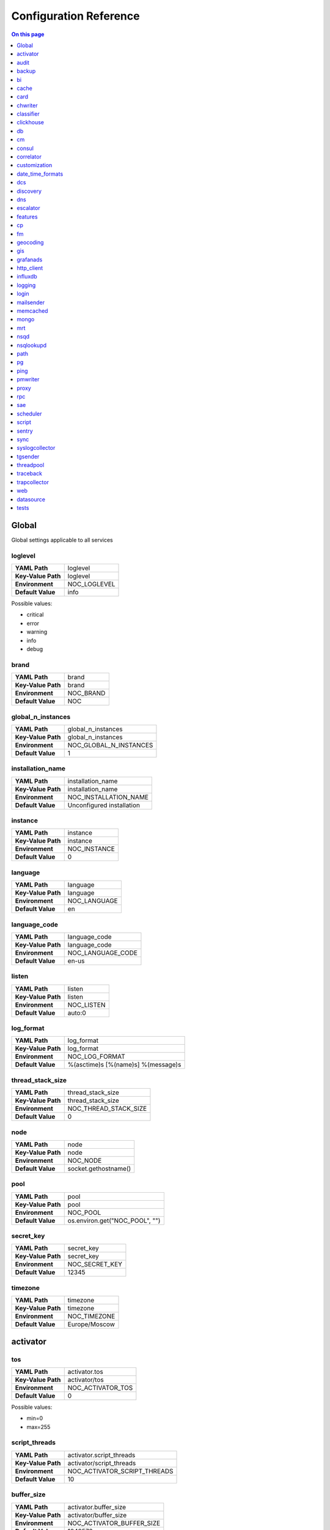.. _admin-config:

=======================
Configuration Reference
=======================


.. contents:: On this page
    :local:
    :backlinks: none
    :depth: 1
    :class: singlecol


.. _config-Config:

Global
------

Global settings applicable to all services

.. _config-loglevel:

loglevel
~~~~~~~~

==================  ===================
**YAML Path**       loglevel
**Key-Value Path**  loglevel
**Environment**     NOC_LOGLEVEL
**Default Value**   info
==================  ===================

Possible values:

* critical
* error
* warning
* info
* debug

.. _config-brand:

brand
~~~~~

==================  =========
**YAML Path**       brand
**Key-Value Path**  brand
**Environment**     NOC_BRAND
**Default Value**   NOC
==================  =========


.. _config-global_n_instances:

global_n_instances
~~~~~~~~~~~~~~~~~~

==================  ======================
**YAML Path**       global_n_instances
**Key-Value Path**  global_n_instances
**Environment**     NOC_GLOBAL_N_INSTANCES
**Default Value**   1
==================  ======================


.. _config-installation_name:

installation_name
~~~~~~~~~~~~~~~~~

==================  =========================
**YAML Path**       installation_name
**Key-Value Path**  installation_name
**Environment**     NOC_INSTALLATION_NAME
**Default Value**   Unconfigured installation
==================  =========================


.. _config-instance:

instance
~~~~~~~~

==================  ============
**YAML Path**       instance
**Key-Value Path**  instance
**Environment**     NOC_INSTANCE
**Default Value**   0
==================  ============


.. _config-language:

language
~~~~~~~~

==================  ============
**YAML Path**       language
**Key-Value Path**  language
**Environment**     NOC_LANGUAGE
**Default Value**   en
==================  ============


.. _config-language_code:

language_code
~~~~~~~~~~~~~

==================  =================
**YAML Path**       language_code
**Key-Value Path**  language_code
**Environment**     NOC_LANGUAGE_CODE
**Default Value**   en-us
==================  =================


.. _config-listen:

listen
~~~~~~

==================  ==========
**YAML Path**       listen
**Key-Value Path**  listen
**Environment**     NOC_LISTEN
**Default Value**   auto:0
==================  ==========


.. _config-log_format:

log_format
~~~~~~~~~~

==================  ==================================
**YAML Path**       log_format
**Key-Value Path**  log_format
**Environment**     NOC_LOG_FORMAT
**Default Value**   %(asctime)s [%(name)s] %(message)s
==================  ==================================


.. _config-thread_stack_size:

thread_stack_size
~~~~~~~~~~~~~~~~~

==================  =====================
**YAML Path**       thread_stack_size
**Key-Value Path**  thread_stack_size
**Environment**     NOC_THREAD_STACK_SIZE
**Default Value**   0
==================  =====================


.. _config-node:

node
~~~~

==================  ====================
**YAML Path**       node
**Key-Value Path**  node
**Environment**     NOC_NODE
**Default Value**   socket.gethostname()
==================  ====================


.. _config-pool:

pool
~~~~

==================  ==============================
**YAML Path**       pool
**Key-Value Path**  pool
**Environment**     NOC_POOL
**Default Value**   os.environ.get("NOC_POOL", "")
==================  ==============================


.. _config-secret_key:

secret_key
~~~~~~~~~~

==================  ==============
**YAML Path**       secret_key
**Key-Value Path**  secret_key
**Environment**     NOC_SECRET_KEY
**Default Value**   12345
==================  ==============


.. _config-timezone:

timezone
~~~~~~~~

==================  =============
**YAML Path**       timezone
**Key-Value Path**  timezone
**Environment**     NOC_TIMEZONE
**Default Value**   Europe/Moscow
==================  =============


.. _config-activator:

activator
---------


.. _config-activator-tos:

tos
~~~

==================  =======================================
**YAML Path**       activator.tos
**Key-Value Path**  activator/tos
**Environment**     NOC_ACTIVATOR_TOS
**Default Value**   0
==================  =======================================

Possible values:

* min=0
* max=255


.. _config-activator-script_threads:

script_threads
~~~~~~~~~~~~~~

==================  ============================
**YAML Path**       activator.script_threads
**Key-Value Path**  activator/script_threads
**Environment**     NOC_ACTIVATOR_SCRIPT_THREADS
**Default Value**   10
==================  ============================


.. _config-activator-buffer_size:

buffer_size
~~~~~~~~~~~

==================  =========================
**YAML Path**       activator.buffer_size
**Key-Value Path**  activator/buffer_size
**Environment**     NOC_ACTIVATOR_BUFFER_SIZE
**Default Value**   1048576
==================  =========================


.. _config-activator-connect_retries:

connect_retries
~~~~~~~~~~~~~~~

retries on immediate disconnect

==================  =============================
**YAML Path**       activator.connect_retries
**Key-Value Path**  activator/connect_retries
**Environment**     NOC_ACTIVATOR_CONNECT_RETRIES
**Default Value**   3
==================  =============================


.. _config-activator-connect_timeout:

connect_timeout
~~~~~~~~~~~~~~~

timeout after immediate disconnect

==================  =============================
**YAML Path**       activator.connect_timeout
**Key-Value Path**  activator/connect_timeout
**Environment**     NOC_ACTIVATOR_CONNECT_TIMEOUT
**Default Value**   3
==================  =============================


.. _config-activator-http_connect_timeout:

http_connect_timeout
~~~~~~~~~~~~~~~~~~~~

==================  ==================================
**YAML Path**       activator.http_connect_timeout
**Key-Value Path**  activator/http_connect_timeout
**Environment**     NOC_ACTIVATOR_HTTP_CONNECT_TIMEOUT
**Default Value**   20
==================  ==================================


.. _config-activator-http_request_timeout:

http_request_timeout
~~~~~~~~~~~~~~~~~~~~

==================  ==================================
**YAML Path**       activator.http_request_timeout
**Key-Value Path**  activator/http_request_timeout
**Environment**     NOC_ACTIVATOR_HTTP_REQUEST_TIMEOUT
**Default Value**   30
==================  ==================================


.. _config-activator-http_validate_cert:

http_validate_cert
~~~~~~~~~~~~~~~~~~

==================  ================================
**YAML Path**       activator.http_validate_cert
**Key-Value Path**  activator/http_validate_cert
**Environment**     NOC_ACTIVATOR_HTTP_VALIDATE_CERT
**Default Value**   False
==================  ================================


.. _config-audit:

audit
-----


.. _config-audit-command_ttl:

command_ttl
~~~~~~~~~~~

==================  =====================
**YAML Path**       audit.command_ttl
**Key-Value Path**  audit/command_ttl
**Environment**     NOC_AUDIT_COMMAND_TTL
**Default Value**   1m
==================  =====================


.. _config-audit-login_ttl:

login_ttl
~~~~~~~~~

==================  ===================
**YAML Path**       audit.login_ttl
**Key-Value Path**  audit/login_ttl
**Environment**     NOC_AUDIT_LOGIN_TTL
**Default Value**   1m
==================  ===================


.. _config-audit-reboot_ttl:

reboot_ttl
~~~~~~~~~~

==================  ====================
**YAML Path**       audit.reboot_ttl
**Key-Value Path**  audit/reboot_ttl
**Environment**     NOC_AUDIT_REBOOT_TTL
**Default Value**   0
==================  ====================


.. _config-audit-config_ttl:

config_ttl
~~~~~~~~~~

==================  ====================
**YAML Path**       audit.config_ttl
**Key-Value Path**  audit/config_ttl
**Environment**     NOC_AUDIT_CONFIG_TTL
**Default Value**   1y
==================  ====================


.. _config-audit-db_ttl:

db_ttl
~~~~~~

==================  ================
**YAML Path**       audit.db_ttl
**Key-Value Path**  audit/db_ttl
**Environment**     NOC_AUDIT_DB_TTL
**Default Value**   5y
==================  ================


.. _config-audit-config_changed_ttl:

config_changed_ttl
~~~~~~~~~~~~~~~~~~

==================  ============================
**YAML Path**       audit.config_changed_ttl
**Key-Value Path**  audit/config_changed_ttl
**Environment**     NOC_AUDIT_CONFIG_CHANGED_TTL
**Default Value**   1y
==================  ============================


.. _config-backup:

backup
------


.. _config-backup-keep_days:

keep_days
~~~~~~~~~

==================  ====================
**YAML Path**       backup.keep_days
**Key-Value Path**  backup/keep_days
**Environment**     NOC_BACKUP_KEEP_DAYS
**Default Value**   14d
==================  ====================


.. _config-backup-keep_weeks:

keep_weeks
~~~~~~~~~~

==================  =====================
**YAML Path**       backup.keep_weeks
**Key-Value Path**  backup/keep_weeks
**Environment**     NOC_BACKUP_KEEP_WEEKS
**Default Value**   12w
==================  =====================


.. _config-backup-keep_day_of_week:

keep_day_of_week
~~~~~~~~~~~~~~~~

==================  ===========================
**YAML Path**       backup.keep_day_of_week
**Key-Value Path**  backup/keep_day_of_week
**Environment**     NOC_BACKUP_KEEP_DAY_OF_WEEK
**Default Value**   6
==================  ===========================


.. _config-backup-keep_months:

keep_months
~~~~~~~~~~~

==================  ======================
**YAML Path**       backup.keep_months
**Key-Value Path**  backup/keep_months
**Environment**     NOC_BACKUP_KEEP_MONTHS
**Default Value**   12
==================  ======================


.. _config-backup-keep_day_of_month:

keep_day_of_month
~~~~~~~~~~~~~~~~~

==================  ============================
**YAML Path**       backup.keep_day_of_month
**Key-Value Path**  backup/keep_day_of_month
**Environment**     NOC_BACKUP_KEEP_DAY_OF_MONTH
**Default Value**   1
==================  ============================


.. _config-bi:

bi
--


.. _config-bi-language:

language
~~~~~~~~

==================  ===============
**YAML Path**       bi.language
**Key-Value Path**  bi/language
**Environment**     NOC_BI_LANGUAGE
**Default Value**   en
==================  ===============


.. _config-bi-query_threads:

query_threads
~~~~~~~~~~~~~

==================  ====================
**YAML Path**       bi.query_threads
**Key-Value Path**  bi/query_threads
**Environment**     NOC_BI_QUERY_THREADS
**Default Value**   10
==================  ====================


.. _config-bi-extract_delay_alarms:

extract_delay_alarms
~~~~~~~~~~~~~~~~~~~~

==================  ===========================
**YAML Path**       bi.extract_delay_alarms
**Key-Value Path**  bi/extract_delay_alarms
**Environment**     NOC_BI_EXTRACT_DELAY_ALARMS
**Default Value**   1h
==================  ===========================


.. _config-bi-clean_delay_alarms:

clean_delay_alarms
~~~~~~~~~~~~~~~~~~

==================  =========================
**YAML Path**       bi.clean_delay_alarms
**Key-Value Path**  bi/clean_delay_alarms
**Environment**     NOC_BI_CLEAN_DELAY_ALARMS
**Default Value**   1d
==================  =========================


.. _config-bi-reboot_interval:

reboot_interval
~~~~~~~~~~~~~~~

==================  ======================
**YAML Path**       bi.reboot_interval
**Key-Value Path**  bi/reboot_interval
**Environment**     NOC_BI_REBOOT_INTERVAL
**Default Value**   1M
==================  ======================


.. _config-bi-extract_delay_reboots:

extract_delay_reboots
~~~~~~~~~~~~~~~~~~~~~

==================  ============================
**YAML Path**       bi.extract_delay_reboots
**Key-Value Path**  bi/extract_delay_reboots
**Environment**     NOC_BI_EXTRACT_DELAY_REBOOTS
**Default Value**   1h
==================  ============================


.. _config-bi-clean_delay_reboots:

clean_delay_reboots
~~~~~~~~~~~~~~~~~~~

==================  ==========================
**YAML Path**       bi.clean_delay_reboots
**Key-Value Path**  bi/clean_delay_reboots
**Environment**     NOC_BI_CLEAN_DELAY_REBOOTS
**Default Value**   1d
==================  ==========================


.. _config-bi-chunk_size:

chunk_size
~~~~~~~~~~

==================  =================
**YAML Path**       bi.chunk_size
**Key-Value Path**  bi/chunk_size
**Environment**     NOC_BI_CHUNK_SIZE
**Default Value**   3000
==================  =================


.. _config-bi-extract_window:

extract_window
~~~~~~~~~~~~~~

==================  =====================
**YAML Path**       bi.extract_window
**Key-Value Path**  bi/extract_window
**Environment**     NOC_BI_EXTRACT_WINDOW
**Default Value**   1d
==================  =====================


.. _config-bi-enable_alarms:

enable_alarms
~~~~~~~~~~~~~

==================  ====================
**YAML Path**       bi.enable_alarms
**Key-Value Path**  bi/enable_alarms
**Environment**     NOC_BI_ENABLE_ALARMS
**Default Value**   False
==================  ====================


.. _config-bi-enable_reboots:

enable_reboots
~~~~~~~~~~~~~~

==================  =====================
**YAML Path**       bi.enable_reboots
**Key-Value Path**  bi/enable_reboots
**Environment**     NOC_BI_ENABLE_REBOOTS
**Default Value**   False
==================  =====================


.. _config-bi-enable_managedobjects:

enable_managedobjects
~~~~~~~~~~~~~~~~~~~~~

==================  ============================
**YAML Path**       bi.enable_managedobjects
**Key-Value Path**  bi/enable_managedobjects
**Environment**     NOC_BI_ENABLE_MANAGEDOBJECTS
**Default Value**   False
==================  ============================


.. _config-cache:

cache
-----


.. _config-cache-vcinterfacescount:

vcinterfacescount
~~~~~~~~~~~~~~~~~

==================  ===========================
**YAML Path**       cache.vcinterfacescount
**Key-Value Path**  cache/vcinterfacescount
**Environment**     NOC_CACHE_VCINTERFACESCOUNT
**Default Value**   1h
==================  ===========================


.. _config-cache-vcprefixes:

vcprefixes
~~~~~~~~~~

==================  ====================
**YAML Path**       cache.vcprefixes
**Key-Value Path**  cache/vcprefixes
**Environment**     NOC_CACHE_VCPREFIXES
**Default Value**   1h
==================  ====================


.. _config-cache-cache_class:

cache_class
~~~~~~~~~~~

==================  ===============================
**YAML Path**       cache.cache_class
**Key-Value Path**  cache/cache_class
**Environment**     NOC_CACHE_CACHE_CLASS
**Default Value**   noc.core.cache.mongo.MongoCache
==================  ===============================


.. _config-cache-default_ttl:

default_ttl
~~~~~~~~~~~

==================  =====================
**YAML Path**       cache.default_ttl
**Key-Value Path**  cache/default_ttl
**Environment**     NOC_CACHE_DEFAULT_TTL
**Default Value**   1d
==================  =====================


.. _config-cache-pool_size:

pool_size
~~~~~~~~~

==================  ===================
**YAML Path**       cache.pool_size
**Key-Value Path**  cache/pool_size
**Environment**     NOC_CACHE_POOL_SIZE
**Default Value**   8
==================  ===================


.. _config-card:

card
----


.. _config-card-language:

language
~~~~~~~~

==================  =================
**YAML Path**       card.language
**Key-Value Path**  card/language
**Environment**     NOC_CARD_LANGUAGE
**Default Value**   en
==================  =================


.. _config-card-alarmheat_tooltip_limit:

alarmheat_tooltip_limit
~~~~~~~~~~~~~~~~~~~~~~~

==================  ================================
**YAML Path**       card.alarmheat_tooltip_limit
**Key-Value Path**  card/alarmheat_tooltip_limit
**Environment**     NOC_CARD_ALARMHEAT_TOOLTIP_LIMIT
**Default Value**   5
==================  ================================


.. _config-chwriter:

chwriter
--------


.. _config-chwriter-batch_size:

batch_size
~~~~~~~~~~

==================  =======================
**YAML Path**       chwriter.batch_size
**Key-Value Path**  chwriter/batch_size
**Environment**     NOC_CHWRITER_BATCH_SIZE
**Default Value**   50000
==================  =======================


.. _config-chwriter-records_buffer:

records_buffer
~~~~~~~~~~~~~~

==================  ===========================
**YAML Path**       chwriter.records_buffer
**Key-Value Path**  chwriter/records_buffer
**Environment**     NOC_CHWRITER_RECORDS_BUFFER
**Default Value**   1000000
==================  ===========================


.. _config-chwriter-batch_delay_ms:

batch_delay_ms
~~~~~~~~~~~~~~

==================  ===========================
**YAML Path**       chwriter.batch_delay_ms
**Key-Value Path**  chwriter/batch_delay_ms
**Environment**     NOC_CHWRITER_BATCH_DELAY_MS
**Default Value**   10000
==================  ===========================


.. _config-chwriter-channel_expire_interval:

channel_expire_interval
~~~~~~~~~~~~~~~~~~~~~~~

==================  ====================================
**YAML Path**       chwriter.channel_expire_interval
**Key-Value Path**  chwriter/channel_expire_interval
**Environment**     NOC_CHWRITER_CHANNEL_EXPIRE_INTERVAL
**Default Value**   5M
==================  ====================================


.. _config-chwriter-suspend_timeout_ms:

suspend_timeout_ms
~~~~~~~~~~~~~~~~~~

==================  ===============================
**YAML Path**       chwriter.suspend_timeout_ms
**Key-Value Path**  chwriter/suspend_timeout_ms
**Environment**     NOC_CHWRITER_SUSPEND_TIMEOUT_MS
**Default Value**   3000
==================  ===============================


.. _config-chwriter-topic:

topic
~~~~~

==================  ==================
**YAML Path**       chwriter.topic
**Key-Value Path**  chwriter/topic
**Environment**     NOC_CHWRITER_TOPIC
**Default Value**   chwriter
==================  ==================


.. _config-chwriter-write_to:

write_to
~~~~~~~~

==================  =====================
**YAML Path**       chwriter.write_to
**Key-Value Path**  chwriter/write_to
**Environment**     NOC_CHWRITER_WRITE_TO
**Default Value**   StringParameter()
==================  =====================


.. _config-chwriter-max_in_flight:

max_in_flight
~~~~~~~~~~~~~

==================  ==========================
**YAML Path**       chwriter.max_in_flight
**Key-Value Path**  chwriter/max_in_flight
**Environment**     NOC_CHWRITER_MAX_IN_FLIGHT
**Default Value**   10
==================  ==========================


.. _config-classifier:

classifier
----------


.. _config-classifier-lookup_handler:

lookup_handler
~~~~~~~~~~~~~~

==================  =============================================
**YAML Path**       classifier.lookup_handler
**Key-Value Path**  classifier/lookup_handler
**Environment**     NOC_CLASSIFIER_LOOKUP_HANDLER
**Default Value**   noc.services.classifier.rulelookup.RuleLookup
==================  =============================================


.. _config-classifier-default_interface_profile:

default_interface_profile
~~~~~~~~~~~~~~~~~~~~~~~~~

==================  ========================================
**YAML Path**       classifier.default_interface_profile
**Key-Value Path**  classifier/default_interface_profile
**Environment**     NOC_CLASSIFIER_DEFAULT_INTERFACE_PROFILE
**Default Value**   default
==================  ========================================


.. _config-classifier-default_rule:

default_rule
~~~~~~~~~~~~

==================  ===========================
**YAML Path**       classifier.default_rule
**Key-Value Path**  classifier/default_rule
**Environment**     NOC_CLASSIFIER_DEFAULT_RULE
**Default Value**   Unknown | Default
==================  ===========================


.. _config-clickhouse:

clickhouse
----------


.. _config-clickhouse-rw_addresses:

rw_addresses
~~~~~~~~~~~~

==================  =================================================
**YAML Path**       clickhouse.rw_addresses
**Key-Value Path**  clickhouse/rw_addresses
**Environment**     NOC_CLICKHOUSE_RW_ADDRESSES
**Default Value**   ServiceParameter(service='clickhouse', wait=True)
==================  =================================================


.. _config-clickhouse-db:

db
--

==================  =================
**YAML Path**       clickhouse.db
**Key-Value Path**  clickhouse/db
**Environment**     NOC_CLICKHOUSE_DB
**Default Value**   noc
==================  =================


.. _config-clickhouse-rw_user:

rw_user
~~~~~~~

==================  ======================
**YAML Path**       clickhouse.rw_user
**Key-Value Path**  clickhouse/rw_user
**Environment**     NOC_CLICKHOUSE_RW_USER
**Default Value**   default
==================  ======================


.. _config-clickhouse-rw_password:

rw_password
~~~~~~~~~~~

==================  ==========================
**YAML Path**       clickhouse.rw_password
**Key-Value Path**  clickhouse/rw_password
**Environment**     NOC_CLICKHOUSE_RW_PASSWORD
**Default Value**   SecretParameter()
==================  ==========================


.. _config-clickhouse-ro_addresses:

ro_addresses
~~~~~~~~~~~~

==================  =================================================
**YAML Path**       clickhouse.ro_addresses
**Key-Value Path**  clickhouse/ro_addresses
**Environment**     NOC_CLICKHOUSE_RO_ADDRESSES
**Default Value**   ServiceParameter(service='clickhouse', wait=True)
==================  =================================================


.. _config-clickhouse-ro_user:

ro_user
~~~~~~~

==================  ======================
**YAML Path**       clickhouse.ro_user
**Key-Value Path**  clickhouse/ro_user
**Environment**     NOC_CLICKHOUSE_RO_USER
**Default Value**   readonly
==================  ======================


.. _config-clickhouse-ro_password:

ro_password
~~~~~~~~~~~

==================  ==========================
**YAML Path**       clickhouse.ro_password
**Key-Value Path**  clickhouse/ro_password
**Environment**     NOC_CLICKHOUSE_RO_PASSWORD
**Default Value**   SecretParameter()
==================  ==========================


.. _config-clickhouse-request_timeout:

request_timeout
~~~~~~~~~~~~~~~

==================  ==============================
**YAML Path**       clickhouse.request_timeout
**Key-Value Path**  clickhouse/request_timeout
**Environment**     NOC_CLICKHOUSE_REQUEST_TIMEOUT
**Default Value**   1h
==================  ==============================


.. _config-clickhouse-connect_timeout:

connect_timeout
~~~~~~~~~~~~~~~

==================  ==============================
**YAML Path**       clickhouse.connect_timeout
**Key-Value Path**  clickhouse/connect_timeout
**Environment**     NOC_CLICKHOUSE_CONNECT_TIMEOUT
**Default Value**   10s
==================  ==============================


.. _config-clickhouse-default_merge_tree_granularity:

default_merge_tree_granularity
~~~~~~~~~~~~~~~~~~~~~~~~~~~~~~

==================  =============================================
**YAML Path**       clickhouse.default_merge_tree_granularity
**Key-Value Path**  clickhouse/default_merge_tree_granularity
**Environment**     NOC_CLICKHOUSE_DEFAULT_MERGE_TREE_GRANULARITY
**Default Value**   8192
==================  =============================================


.. _config-clickhouse-encoding:

encoding
~~~~~~~~

==================  ===================================
**YAML Path**       clickhouse.encoding
**Key-Value Path**  clickhouse/encoding
**Environment**     NOC_CLICKHOUSE_ENCODING
**Default Value**
==================  ===================================

Possible values:

*
* deflate
* gzip

.. _config-clickhouse-cluster:

cluster
~~~~~~~

Cluster name for sharded/replicated configuration
Matches appropriative <remote_servers> part

==================  ======================
**YAML Path**       clickhouse.cluster
**Key-Value Path**  clickhouse/cluster
**Environment**     NOC_CLICKHOUSE_CLUSTER
**Default Value**   StringParameter()
==================  ======================


.. _config-clickhouse-cluster_topology:

cluster_topology
~~~~~~~~~~~~~~~~

==================  ===============================
**YAML Path**       clickhouse.cluster_topology
**Key-Value Path**  clickhouse/cluster_topology
**Environment**     NOC_CLICKHOUSE_CLUSTER_TOPOLOGY
**Default Value**   1
==================  ===============================

Examples:

+-------+----------------------------------------------------------------------------------+
| Value | Description                                                                      |
+=======+==================================================================================+
| 1     | non-replicated, non-sharded configuration                                        |
+-------+----------------------------------------------------------------------------------+
| 1,1   | 2 shards, non-replicated                                                         |
+-------+----------------------------------------------------------------------------------+
| 2,2   | 2 shards, 2 replicas in each                                                     |
+-------+----------------------------------------------------------------------------------+
| 3:2,2 | first shard has 2 replicas an weight 3, second shard has 2 replicas and weight 1 |
+-------+----------------------------------------------------------------------------------+


.. _config-cm:

cm
--


.. _config-cm-vcs_type:

vcs_type
~~~~~~~~

==================  ===========================================
**YAML Path**       cm.vcs_type
**Key-Value Path**  cm/vcs_type
**Environment**     NOC_CM_VCS_TYPE
**Default Value**   'gridvcs', choices=['hg', 'CVS', 'gridvcs']
==================  ===========================================


.. _config-consul:

consul
------


.. _config-consul-token:

token
~~~~~

==================  =================
**YAML Path**       consul.token
**Key-Value Path**  consul/token
**Environment**     NOC_CONSUL_TOKEN
**Default Value**   SecretParameter()
==================  =================


.. _config-consul-connect_timeout:

connect_timeout
~~~~~~~~~~~~~~~

==================  ==========================
**YAML Path**       consul.connect_timeout
**Key-Value Path**  consul/connect_timeout
**Environment**     NOC_CONSUL_CONNECT_TIMEOUT
**Default Value**   5s
==================  ==========================


.. _config-consul-request_timeout:

request_timeout
~~~~~~~~~~~~~~~

==================  ==========================
**YAML Path**       consul.request_timeout
**Key-Value Path**  consul/request_timeout
**Environment**     NOC_CONSUL_REQUEST_TIMEOUT
**Default Value**   1h
==================  ==========================


.. _config-consul-near_retry_timeout:

near_retry_timeout
~~~~~~~~~~~~~~~~~~

==================  =============================
**YAML Path**       consul.near_retry_timeout
**Key-Value Path**  consul/near_retry_timeout
**Environment**     NOC_CONSUL_NEAR_RETRY_TIMEOUT
**Default Value**   1
==================  =============================


.. _config-consul-host:

host
~~~~

==================  ===============
**YAML Path**       consul.host
**Key-Value Path**  consul/host
**Environment**     NOC_CONSUL_HOST
**Default Value**   consul
==================  ===============


.. _config-consul-port:

port
~~~~

==================  ===============
**YAML Path**       consul.port
**Key-Value Path**  consul/port
**Environment**     NOC_CONSUL_PORT
**Default Value**   8500
==================  ===============


.. _config-consul-check_interval:

check_interval
~~~~~~~~~~~~~~

==================  =========================
**YAML Path**       consul.check_interval
**Key-Value Path**  consul/check_interval
**Environment**     NOC_CONSUL_CHECK_INTERVAL
**Default Value**   10s
==================  =========================


.. _config-consul-check_timeout:

check_timeout
~~~~~~~~~~~~~

==================  ========================
**YAML Path**       consul.check_timeout
**Key-Value Path**  consul/check_timeout
**Environment**     NOC_CONSUL_CHECK_TIMEOUT
**Default Value**   1s
==================  ========================


.. _config-consul-release:

release
~~~~~~~

==================  ==================
**YAML Path**       consul.release
**Key-Value Path**  consul/release
**Environment**     NOC_CONSUL_RELEASE
**Default Value**   1M
==================  ==================


.. _config-consul-session_ttl:

session_ttl
~~~~~~~~~~~

==================  ======================
**YAML Path**       consul.session_ttl
**Key-Value Path**  consul/session_ttl
**Environment**     NOC_CONSUL_SESSION_TTL
**Default Value**   10s
==================  ======================


.. _config-consul-lock_delay:

lock_delay
~~~~~~~~~~

==================  =====================
**YAML Path**       consul.lock_delay
**Key-Value Path**  consul/lock_delay
**Environment**     NOC_CONSUL_LOCK_DELAY
**Default Value**   20s
==================  =====================


.. _config-consul-retry_timeout:

retry_timeout
~~~~~~~~~~~~~

==================  ========================
**YAML Path**       consul.retry_timeout
**Key-Value Path**  consul/retry_timeout
**Environment**     NOC_CONSUL_RETRY_TIMEOUT
**Default Value**   1s
==================  ========================


.. _config-consul-keepalive_attempts:

keepalive_attempts
~~~~~~~~~~~~~~~~~~

==================  =============================
**YAML Path**       consul.keepalive_attempts
**Key-Value Path**  consul/keepalive_attempts
**Environment**     NOC_CONSUL_KEEPALIVE_ATTEMPTS
**Default Value**   5
==================  =============================


.. _config-consul-base:

base
~~~~

kv lookup base

==================  ===============
**YAML Path**       consul.base
**Key-Value Path**  consul/base
**Environment**     NOC_CONSUL_BASE
**Default Value**   noc
==================  ===============


.. _config-correlator:

correlator
----------


.. _config-correlator-max_threads:

max_threads
~~~~~~~~~~~

==================  ==========================
**YAML Path**       correlator.max_threads
**Key-Value Path**  correlator/max_threads
**Environment**     NOC_CORRELATOR_MAX_THREADS
**Default Value**   20
==================  ==========================


.. _config-correlator-topology_rca_window:

topology_rca_window
~~~~~~~~~~~~~~~~~~~

==================  ==================================
**YAML Path**       correlator.topology_rca_window
**Key-Value Path**  correlator/topology_rca_window
**Environment**     NOC_CORRELATOR_TOPOLOGY_RCA_WINDOW
**Default Value**   0
==================  ==================================


.. _config-correlator-oo_close_delay:

oo_close_delay
~~~~~~~~~~~~~~

==================  =============================
**YAML Path**       correlator.oo_close_delay
**Key-Value Path**  correlator/oo_close_delay
**Environment**     NOC_CORRELATOR_OO_CLOSE_DELAY
**Default Value**   20s
==================  =============================


.. _config-correlator-discovery_delay:

discovery_delay
~~~~~~~~~~~~~~~

==================  ==============================
**YAML Path**       correlator.discovery_delay
**Key-Value Path**  correlator/discovery_delay
**Environment**     NOC_CORRELATOR_DISCOVERY_DELAY
**Default Value**   10M
==================  ==============================


.. _config-correlator-auto_escalation:

auto_escalation
~~~~~~~~~~~~~~~

==================  ==============================
**YAML Path**       correlator.auto_escalation
**Key-Value Path**  correlator/auto_escalation
**Environment**     NOC_CORRELATOR_AUTO_ESCALATION
**Default Value**   True
==================  ==============================


.. _config-customization:

customization
-------------


.. _config-customization-favicon_url:

favicon_url
~~~~~~~~~~~

==================  =====================================
**YAML Path**       customization.favicon_url
**Key-Value Path**  customization/favicon_url
**Environment**     NOC_CUSTOMIZATION_FAVICON_URL
**Default Value**   /static/img/logo_24x24_deep_azure.png
==================  =====================================


.. _config-customization-logo_url:

logo_url
~~~~~~~~

==================  ==========================
**YAML Path**       customization.logo_url
**Key-Value Path**  customization/logo_url
**Environment**     NOC_CUSTOMIZATION_LOGO_URL
**Default Value**   /static/img/logo_white.svg
==================  ==========================


.. _config-customization-logo_width:

logo_width
~~~~~~~~~~

==================  ============================
**YAML Path**       customization.logo_width
**Key-Value Path**  customization/logo_width
**Environment**     NOC_CUSTOMIZATION_LOGO_WIDTH
**Default Value**   24
==================  ============================


.. _config-customization-logo_height:

logo_height
~~~~~~~~~~~

==================  =============================
**YAML Path**       customization.logo_height
**Key-Value Path**  customization/logo_height
**Environment**     NOC_CUSTOMIZATION_LOGO_HEIGHT
**Default Value**   24
==================  =============================


.. _config-customization-branding_color:

branding_color
~~~~~~~~~~~~~~

==================  ================================
**YAML Path**       customization.branding_color
**Key-Value Path**  customization/branding_color
**Environment**     NOC_CUSTOMIZATION_BRANDING_COLOR
**Default Value**   #ffffff
==================  ================================


.. _config-customization-branding_background_color:

branding_background_color
~~~~~~~~~~~~~~~~~~~~~~~~~

==================  ===========================================
**YAML Path**       customization.branding_background_color
**Key-Value Path**  customization/branding_background_color
**Environment**     NOC_CUSTOMIZATION_BRANDING_BACKGROUND_COLOR
**Default Value**   #34495e
==================  ===========================================


.. _config-customization-preview_theme:

preview_theme
~~~~~~~~~~~~~

==================  ===============================
**YAML Path**       customization.preview_theme
**Key-Value Path**  customization/preview_theme
**Environment**     NOC_CUSTOMIZATION_PREVIEW_THEME
**Default Value**   midnight
==================  ===============================


.. _config-date_time_formats:

date_time_formats
-----------------


.. _config-date_time_formats-date_format:

date_format
~~~~~~~~~~~

==================  =================================
**YAML Path**       date_time_formats.date_format
**Key-Value Path**  date_time_formats/date_format
**Environment**     NOC_DATE_TIME_FORMATS_DATE_FORMAT
**Default Value**   d.m.Y
==================  =================================


.. _config-date_time_formats-datetime_format:

datetime_format
~~~~~~~~~~~~~~~

==================  =====================================
**YAML Path**       date_time_formats.datetime_format
**Key-Value Path**  date_time_formats/datetime_format
**Environment**     NOC_DATE_TIME_FORMATS_DATETIME_FORMAT
**Default Value**   d.m.Y H:i:s
==================  =====================================


.. _config-date_time_formats-month_day_format:

month_day_format
~~~~~~~~~~~~~~~~

==================  ======================================
**YAML Path**       date_time_formats.month_day_format
**Key-Value Path**  date_time_formats/month_day_format
**Environment**     NOC_DATE_TIME_FORMATS_MONTH_DAY_FORMAT
**Default Value**   F j
==================  ======================================


.. _config-date_time_formats-time_format:

time_format
~~~~~~~~~~~

==================  =================================
**YAML Path**       date_time_formats.time_format
**Key-Value Path**  date_time_formats/time_format
**Environment**     NOC_DATE_TIME_FORMATS_TIME_FORMAT
**Default Value**   H:i:s
==================  =================================


.. _config-date_time_formats-year_month_format:

year_month_format
~~~~~~~~~~~~~~~~~

==================  =======================================
**YAML Path**       date_time_formats.year_month_format
**Key-Value Path**  date_time_formats/year_month_format
**Environment**     NOC_DATE_TIME_FORMATS_YEAR_MONTH_FORMAT
**Default Value**   F Y
==================  =======================================


.. _config-dcs:

dcs
---


.. _config-dcs-resolution_timeout:

resolution_timeout
~~~~~~~~~~~~~~~~~~

==================  ==========================
**YAML Path**       dcs.resolution_timeout
**Key-Value Path**  dcs/resolution_timeout
**Environment**     NOC_DCS_RESOLUTION_TIMEOUT
**Default Value**   5M
==================  ==========================


.. _config-discovery:

discovery
---------


.. _config-discovery-max_threads:

max_threads
~~~~~~~~~~~

==================  =========================
**YAML Path**       discovery.max_threads
**Key-Value Path**  discovery/max_threads
**Environment**     NOC_DISCOVERY_MAX_THREADS
**Default Value**   20
==================  =========================


.. _config-discovery-sample:

sample
~~~~~~

==================  ====================
**YAML Path**       discovery.sample
**Key-Value Path**  discovery/sample
**Environment**     NOC_DISCOVERY_SAMPLE
**Default Value**   0
==================  ====================


.. _config-dns:

dns
---


.. _config-dns-warn_before_expired:

warn_before_expired
~~~~~~~~~~~~~~~~~~~

==================  ===========================
**YAML Path**       dns.warn_before_expired
**Key-Value Path**  dns/warn_before_expired
**Environment**     NOC_DNS_WARN_BEFORE_EXPIRED
**Default Value**   30d
==================  ===========================


.. _config-escalator:

escalator
---------


.. _config-escalator-max_threads:

max_threads
~~~~~~~~~~~

==================  =========================
**YAML Path**       escalator.max_threads
**Key-Value Path**  escalator/max_threads
**Environment**     NOC_ESCALATOR_MAX_THREADS
**Default Value**   5
==================  =========================


.. _config-escalator-retry_timeout:

retry_timeout
~~~~~~~~~~~~~

==================  ===========================
**YAML Path**       escalator.retry_timeout
**Key-Value Path**  escalator/retry_timeout
**Environment**     NOC_ESCALATOR_RETRY_TIMEOUT
**Default Value**   60s
==================  ===========================


.. _config-escalator-tt_escalation_limit:

tt_escalation_limit
~~~~~~~~~~~~~~~~~~~

==================  =================================
**YAML Path**       escalator.tt_escalation_limit
**Key-Value Path**  escalator/tt_escalation_limit
**Environment**     NOC_ESCALATOR_TT_ESCALATION_LIMIT
**Default Value**   10
==================  =================================


.. _config-escalator-ets:

ets
~~~

==================  =================
**YAML Path**       escalator.ets
**Key-Value Path**  escalator/ets
**Environment**     NOC_ESCALATOR_ETS
**Default Value**   60s
==================  =================


.. _config-escalator-wait_tt_check_interval:

wait_tt_check_interval
~~~~~~~~~~~~~~~~~~~~~~

==================  ====================================
**YAML Path**       escalator.wait_tt_check_interval
**Key-Value Path**  escalator/wait_tt_check_interval
**Environment**     NOC_ESCALATOR_WAIT_TT_CHECK_INTERVAL
**Default Value**   60s
==================  ====================================


.. _config-escalator-sample:

sample
~~~~~~

==================  ====================
**YAML Path**       escalator.sample
**Key-Value Path**  escalator/sample
**Environment**     NOC_ESCALATOR_SAMPLE
**Default Value**   0
==================  ====================


.. _config-features:

features
--------


.. _config-features-use_uvlib:

use_uvlib
~~~~~~~~~

==================  ======================
**YAML Path**       features.use_uvlib
**Key-Value Path**  features/use_uvlib
**Environment**     NOC_FEATURES_USE_UVLIB
**Default Value**   False
==================  ======================


.. _config-features-cp:

cp
--

==================  ===============
**YAML Path**       features.cp
**Key-Value Path**  features/cp
**Environment**     NOC_FEATURES_CP
**Default Value**   True
==================  ===============


.. _config-features-sentry:

sentry
~~~~~~

==================  ===================
**YAML Path**       features.sentry
**Key-Value Path**  features/sentry
**Environment**     NOC_FEATURES_SENTRY
**Default Value**   False
==================  ===================


.. _config-features-traefik:

traefik
~~~~~~~

==================  ====================
**YAML Path**       features.traefik
**Key-Value Path**  features/traefik
**Environment**     NOC_FEATURES_TRAEFIK
**Default Value**   False
==================  ====================


.. _config-features-cpclient:

cpclient
~~~~~~~~

==================  =====================
**YAML Path**       features.cpclient
**Key-Value Path**  features/cpclient
**Environment**     NOC_FEATURES_CPCLIENT
**Default Value**   False
==================  =====================


.. _config-features-telemetry:

telemetry
~~~~~~~~~

Enable internal telemetry export to Clickhouse

==================  ======================
**YAML Path**       features.telemetry
**Key-Value Path**  features/telemetry
**Environment**     NOC_FEATURES_TELEMETRY
**Default Value**   False
==================  ======================


.. _config-features-consul_healthchecks:

consul_healthchecks
~~~~~~~~~~~~~~~~~~~

While registering serive in consul also register health check

==================  ================================
**YAML Path**       features.consul_healthchecks
**Key-Value Path**  features/consul_healthchecks
**Environment**     NOC_FEATURES_CONSUL_HEALTHCHECKS
**Default Value**   True
==================  ================================


.. _config-features-service_registration:

service_registration
~~~~~~~~~~~~~~~~~~~~

Permit consul self registration

==================  =================================
**YAML Path**       features.service_registration
**Key-Value Path**  features/service_registration
**Environment**     NOC_FEATURES_SERVICE_REGISTRATION
**Default Value**   True
==================  =================================


.. _config-features-pypy:

pypy
~~~~

==================  =================
**YAML Path**       features.pypy
**Key-Value Path**  features/pypy
**Environment**     NOC_FEATURES_PYPY
**Default Value**   False
==================  =================


.. _config-features-forensic:

forensic
~~~~~~~~

==================  =====================
**YAML Path**       features.forensic
**Key-Value Path**  features/forensic
**Environment**     NOC_FEATURES_FORENSIC
**Default Value**   False
==================  =====================


.. _config-fm:

fm
--


.. _config-fm-active_window:

active_window
~~~~~~~~~~~~~

==================  ====================
**YAML Path**       fm.active_window
**Key-Value Path**  fm/active_window
**Environment**     NOC_FM_ACTIVE_WINDOW
**Default Value**   1d
==================  ====================


.. _config-fm-keep_events_wo_alarm:

keep_events_wo_alarm
~~~~~~~~~~~~~~~~~~~~

==================  ===========================
**YAML Path**       fm.keep_events_wo_alarm
**Key-Value Path**  fm/keep_events_wo_alarm
**Environment**     NOC_FM_KEEP_EVENTS_WO_ALARM
**Default Value**   0
==================  ===========================


.. _config-fm-keep_events_with_alarm:

keep_events_with_alarm
~~~~~~~~~~~~~~~~~~~~~~

==================  =============================
**YAML Path**       fm.keep_events_with_alarm
**Key-Value Path**  fm/keep_events_with_alarm
**Environment**     NOC_FM_KEEP_EVENTS_WITH_ALARM
**Default Value**   -1
==================  =============================


.. _config-fm-alarm_close_retries:

alarm_close_retries
~~~~~~~~~~~~~~~~~~~

==================  ==========================
**YAML Path**       fm.alarm_close_retries
**Key-Value Path**  fm/alarm_close_retries
**Environment**     NOC_FM_ALARM_CLOSE_RETRIES
**Default Value**   5
==================  ==========================


.. _config-fm-outage_refresh:

outage_refresh
~~~~~~~~~~~~~~

==================  =====================
**YAML Path**       fm.outage_refresh
**Key-Value Path**  fm/outage_refresh
**Environment**     NOC_FM_OUTAGE_REFRESH
**Default Value**   60s
==================  =====================


.. _config-fm-total_outage_refresh:

total_outage_refresh
~~~~~~~~~~~~~~~~~~~~

==================  ===========================
**YAML Path**       fm.total_outage_refresh
**Key-Value Path**  fm/total_outage_refresh
**Environment**     NOC_FM_TOTAL_OUTAGE_REFRESH
**Default Value**   60s
==================  ===========================


.. _config-geocoding:

geocoding
---------


.. _config-geocoding-order:

order
~~~~~

==================  ===================
**YAML Path**       geocoding.order
**Key-Value Path**  geocoding/order
**Environment**     NOC_GEOCODING_ORDER
**Default Value**   yandex,google
==================  ===================


.. _config-geocoding-yandex_key:

yandex_key
~~~~~~~~~~

==================  ========================
**YAML Path**       geocoding.yandex_key
**Key-Value Path**  geocoding/yandex_key
**Environment**     NOC_GEOCODING_YANDEX_KEY
**Default Value**
==================  ========================


.. _config-geocoding-google_key:

google_key
~~~~~~~~~~

==================  ========================
**YAML Path**       geocoding.google_key
**Key-Value Path**  geocoding/google_key
**Environment**     NOC_GEOCODING_GOOGLE_KEY
**Default Value**
==================  ========================


.. _config-geocoding-google_language:

google_language
~~~~~~~~~~~~~~~

==================  =============================
**YAML Path**       geocoding.google_language
**Key-Value Path**  geocoding/google_language
**Environment**     NOC_GEOCODING_GOOGLE_LANGUAGE
**Default Value**   en
==================  =============================


.. _config-gis:

gis
---


.. _config-gis-ellipsoid:

ellipsoid
~~~~~~~~~

==================  =================
**YAML Path**       gis.ellipsoid
**Key-Value Path**  gis/ellipsoid
**Environment**     NOC_GIS_ELLIPSOID
**Default Value**   PZ-90
==================  =================


.. _config-gis-enable_osm:

enable_osm
~~~~~~~~~~

==================  ==================
**YAML Path**       gis.enable_osm
**Key-Value Path**  gis/enable_osm
**Environment**     NOC_GIS_ENABLE_OSM
**Default Value**   True
==================  ==================


.. _config-gis-enable_google_sat:

enable_google_sat
~~~~~~~~~~~~~~~~~

==================  =========================
**YAML Path**       gis.enable_google_sat
**Key-Value Path**  gis/enable_google_sat
**Environment**     NOC_GIS_ENABLE_GOOGLE_SAT
**Default Value**   False
==================  =========================


.. _config-gis-enable_google_roadmap:

enable_google_roadmap
~~~~~~~~~~~~~~~~~~~~~

==================  =============================
**YAML Path**       gis.enable_google_roadmap
**Key-Value Path**  gis/enable_google_roadmap
**Environment**     NOC_GIS_ENABLE_GOOGLE_ROADMAP
**Default Value**   False
==================  =============================


.. _config-gis-tile_size:

tile_size
~~~~~~~~~

Tile size 256x256

==================  =================
**YAML Path**       gis.tile_size
**Key-Value Path**  gis/tile_size
**Environment**     NOC_GIS_TILE_SIZE
**Default Value**   256
==================  =================


.. _config-gis-tilecache_padding:

tilecache_padding
~~~~~~~~~~~~~~~~~

==================  =========================
**YAML Path**       gis.tilecache_padding
**Key-Value Path**  gis/tilecache_padding
**Environment**     NOC_GIS_TILECACHE_PADDING
**Default Value**   0
==================  =========================


.. _config-grafanads:

grafanads
---------


.. _config-grafanads-db_threads:

db_threads
~~~~~~~~~~

==================  ========================
**YAML Path**       grafanads.db_threads
**Key-Value Path**  grafanads/db_threads
**Environment**     NOC_GRAFANADS_DB_THREADS
**Default Value**   10
==================  ========================


.. _config-http_client:

http_client
-----------


.. _config-http_client-connect_timeout:

connect_timeout
~~~~~~~~~~~~~~~

==================  ===============================
**YAML Path**       http_client.connect_timeout
**Key-Value Path**  http_client/connect_timeout
**Environment**     NOC_HTTP_CLIENT_CONNECT_TIMEOUT
**Default Value**   10s
==================  ===============================


.. _config-http_client-request_timeout:

request_timeout
~~~~~~~~~~~~~~~

==================  ===============================
**YAML Path**       http_client.request_timeout
**Key-Value Path**  http_client/request_timeout
**Environment**     NOC_HTTP_CLIENT_REQUEST_TIMEOUT
**Default Value**   1h
==================  ===============================


.. _config-http_client-user_agent:

user_agent
~~~~~~~~~~

==================  ==========================
**YAML Path**       http_client.user_agent
**Key-Value Path**  http_client/user_agent
**Environment**     NOC_HTTP_CLIENT_USER_AGENT
**Default Value**   noc
==================  ==========================


.. _config-http_client-buffer_size:

buffer_size
~~~~~~~~~~~

==================  ===========================
**YAML Path**       http_client.buffer_size
**Key-Value Path**  http_client/buffer_size
**Environment**     NOC_HTTP_CLIENT_BUFFER_SIZE
**Default Value**   128 * 1024
==================  ===========================


.. _config-http_client-max_redirects:

max_redirects
~~~~~~~~~~~~~

==================  =============================
**YAML Path**       http_client.max_redirects
**Key-Value Path**  http_client/max_redirects
**Environment**     NOC_HTTP_CLIENT_MAX_REDIRECTS
**Default Value**   5
==================  =============================


.. _config-http_client-ns_cache_size:

ns_cache_size
~~~~~~~~~~~~~

==================  =============================
**YAML Path**       http_client.ns_cache_size
**Key-Value Path**  http_client/ns_cache_size
**Environment**     NOC_HTTP_CLIENT_NS_CACHE_SIZE
**Default Value**   1000
==================  =============================


.. _config-http_client-resolver_ttl:

resolver_ttl
~~~~~~~~~~~~

==================  ============================
**YAML Path**       http_client.resolver_ttl
**Key-Value Path**  http_client/resolver_ttl
**Environment**     NOC_HTTP_CLIENT_RESOLVER_TTL
**Default Value**   3s
==================  ============================


.. _config-http_client-http_port:

http_port
~~~~~~~~~

==================  =========================
**YAML Path**       http_client.http_port
**Key-Value Path**  http_client/http_port
**Environment**     NOC_HTTP_CLIENT_HTTP_PORT
**Default Value**   80
==================  =========================


.. _config-http_client-https_port:

https_port
~~~~~~~~~~

==================  ==========================
**YAML Path**       http_client.https_port
**Key-Value Path**  http_client/https_port
**Environment**     NOC_HTTP_CLIENT_HTTPS_PORT
**Default Value**   443
==================  ==========================


.. _config-http_client-validate_certs:

validate_certs
~~~~~~~~~~~~~~

Have to be set as True

==================  ==============================
**YAML Path**       http_client.validate_certs
**Key-Value Path**  http_client/validate_certs
**Environment**     NOC_HTTP_CLIENT_VALIDATE_CERTS
**Default Value**   False
==================  ==============================


.. _config-influxdb:

influxdb
--------


.. _config-influxdb-addresses:

addresses
~~~~~~~~~

==================  ===============================================
**YAML Path**       influxdb.addresses
**Key-Value Path**  influxdb/addresses
**Environment**     NOC_INFLUXDB_ADDRESSES
**Default Value**   ServiceParameter(service='influxdb', wait=True)
==================  ===============================================


.. _config-influxdb-db:

db
~~

==================  ===============
**YAML Path**       influxdb.db
**Key-Value Path**  influxdb/db
**Environment**     NOC_INFLUXDB_DB
**Default Value**   noc
==================  ===============


.. _config-influxdb-user:

user
~~~~

==================  =================
**YAML Path**       influxdb.user
**Key-Value Path**  influxdb/user
**Environment**     NOC_INFLUXDB_USER
**Default Value**   StringParameter()
==================  =================


.. _config-influxdb-password:

password
~~~~~~~~

==================  =====================
**YAML Path**       influxdb.password
**Key-Value Path**  influxdb/password
**Environment**     NOC_INFLUXDB_PASSWORD
**Default Value**   SecretParameter()
==================  =====================


.. _config-influxdb-request_timeout:

request_timeout
~~~~~~~~~~~~~~~

==================  ============================
**YAML Path**       influxdb.request_timeout
**Key-Value Path**  influxdb/request_timeout
**Environment**     NOC_INFLUXDB_REQUEST_TIMEOUT
**Default Value**   10M
==================  ============================


.. _config-influxdb-connect_timeout:

connect_timeout
~~~~~~~~~~~~~~~

==================  ============================
**YAML Path**       influxdb.connect_timeout
**Key-Value Path**  influxdb/connect_timeout
**Environment**     NOC_INFLUXDB_CONNECT_TIMEOUT
**Default Value**   10s
==================  ============================


.. _config-logging:

logging
-------


.. _config-logging-log_api_calls:

log_api_calls
~~~~~~~~~~~~~

==================  =========================
**YAML Path**       logging.log_api_calls
**Key-Value Path**  logging/log_api_calls
**Environment**     NOC_LOGGING_LOG_API_CALLS
**Default Value**   False
==================  =========================


.. _config-logging-log_sql_statements:

log_sql_statements
~~~~~~~~~~~~~~~~~~

==================  ==============================
**YAML Path**       logging.log_sql_statements
**Key-Value Path**  logging/log_sql_statements
**Environment**     NOC_LOGGING_LOG_SQL_STATEMENTS
**Default Value**   False
==================  ==============================


.. _config-login:

login
-----


.. _config-login-methods:

methods
~~~~~~~

==================  =================
**YAML Path**       login.methods
**Key-Value Path**  login/methods
**Environment**     NOC_LOGIN_METHODS
**Default Value**   local
==================  =================


.. _config-login-session_ttl:

session_ttl
~~~~~~~~~~~

==================  =====================
**YAML Path**       login.session_ttl
**Key-Value Path**  login/session_ttl
**Environment**     NOC_LOGIN_SESSION_TTL
**Default Value**   7d
==================  =====================


.. _config-login-language:

language
~~~~~~~~

==================  ==================
**YAML Path**       login.language
**Key-Value Path**  login/language
**Environment**     NOC_LOGIN_LANGUAGE
**Default Value**   en
==================  ==================


.. _config-login-restrict_to_group:

restrict_to_group
~~~~~~~~~~~~~~~~~

==================  ===========================
**YAML Path**       login.restrict_to_group
**Key-Value Path**  login/restrict_to_group
**Environment**     NOC_LOGIN_RESTRICT_TO_GROUP
**Default Value**
==================  ===========================


.. _config-login-single_session_group:

single_session_group
~~~~~~~~~~~~~~~~~~~~

==================  ==============================
**YAML Path**       login.single_session_group
**Key-Value Path**  login/single_session_group
**Environment**     NOC_LOGIN_SINGLE_SESSION_GROUP
**Default Value**
==================  ==============================


.. _config-login-mutual_exclusive_group:

mutual_exclusive_group
~~~~~~~~~~~~~~~~~~~~~~

==================  ================================
**YAML Path**       login.mutual_exclusive_group
**Key-Value Path**  login/mutual_exclusive_group
**Environment**     NOC_LOGIN_MUTUAL_EXCLUSIVE_GROUP
**Default Value**
==================  ================================


.. _config-login-idle_timeout:

idle_timeout
~~~~~~~~~~~~

==================  ======================
**YAML Path**       login.idle_timeout
**Key-Value Path**  login/idle_timeout
**Environment**     NOC_LOGIN_IDLE_TIMEOUT
**Default Value**   1w
==================  ======================


.. _config-login-pam_service:

pam_service
~~~~~~~~~~~

==================  =====================
**YAML Path**       login.pam_service
**Key-Value Path**  login/pam_service
**Environment**     NOC_LOGIN_PAM_SERVICE
**Default Value**   noc
==================  =====================


.. _config-login-radius_secret:

radius_secret
~~~~~~~~~~~~~

==================  =======================
**YAML Path**       login.radius_secret
**Key-Value Path**  login/radius_secret
**Environment**     NOC_LOGIN_RADIUS_SECRET
**Default Value**   noc
==================  =======================


.. _config-login-radius_server:

radius_server
~~~~~~~~~~~~~

==================  =======================
**YAML Path**       login.radius_server
**Key-Value Path**  login/radius_server
**Environment**     NOC_LOGIN_RADIUS_SERVER
**Default Value**   StringParameter()
==================  =======================


.. _config-login-user_cookie_ttl:

user_cookie_ttl
~~~~~~~~~~~~~~~

==================  =========================
**YAML Path**       login.user_cookie_ttl
**Key-Value Path**  login/user_cookie_ttl
**Environment**     NOC_LOGIN_USER_COOKIE_TTL
**Default Value**   1
==================  =========================


.. _config-mailsender:

mailsender
----------


.. _config-mailsender-smtp_server:

smtp_server
~~~~~~~~~~~

==================  ==========================
**YAML Path**       mailsender.smtp_server
**Key-Value Path**  mailsender/smtp_server
**Environment**     NOC_MAILSENDER_SMTP_SERVER
**Default Value**   StringParameter()
==================  ==========================


.. _config-mailsender-smtp_port:

smtp_port
~~~~~~~~~

==================  ========================
**YAML Path**       mailsender.smtp_port
**Key-Value Path**  mailsender/smtp_port
**Environment**     NOC_MAILSENDER_SMTP_PORT
**Default Value**   25
==================  ========================


.. _config-mailsender-use_tls:

use_tls
~~~~~~~

==================  ======================
**YAML Path**       mailsender.use_tls
**Key-Value Path**  mailsender/use_tls
**Environment**     NOC_MAILSENDER_USE_TLS
**Default Value**   False
==================  ======================


.. _config-mailsender-helo_hostname:

helo_hostname
~~~~~~~~~~~~~

==================  ============================
**YAML Path**       mailsender.helo_hostname
**Key-Value Path**  mailsender/helo_hostname
**Environment**     NOC_MAILSENDER_HELO_HOSTNAME
**Default Value**   noc
==================  ============================


.. _config-mailsender-from_address:

from_address
~~~~~~~~~~~~

==================  ===========================
**YAML Path**       mailsender.from_address
**Key-Value Path**  mailsender/from_address
**Environment**     NOC_MAILSENDER_FROM_ADDRESS
**Default Value**   noc@example.com
==================  ===========================


.. _config-mailsender-smtp_user:

smtp_user
~~~~~~~~~

==================  ========================
**YAML Path**       mailsender.smtp_user
**Key-Value Path**  mailsender/smtp_user
**Environment**     NOC_MAILSENDER_SMTP_USER
**Default Value**   StringParameter()
==================  ========================


.. _config-mailsender-smtp_password:

smtp_password
~~~~~~~~~~~~~

==================  ============================
**YAML Path**       mailsender.smtp_password
**Key-Value Path**  mailsender/smtp_password
**Environment**     NOC_MAILSENDER_SMTP_PASSWORD
**Default Value**   SecretParameter()
==================  ============================


.. _config-memcached:

memcached
---------


.. _config-memcached-addresses:

addresses
~~~~~~~~~

==================  ==================================================================
**YAML Path**       memcached.addresses
**Key-Value Path**  memcached/addresses
**Environment**     NOC_MEMCACHED_ADDRESSES
**Default Value**   ServiceParameter(service='memcached', wait=True, full_result=True)
==================  ==================================================================


.. _config-memcached-pool_size:

pool_size
~~~~~~~~~

==================  =======================
**YAML Path**       memcached.pool_size
**Key-Value Path**  memcached/pool_size
**Environment**     NOC_MEMCACHED_POOL_SIZE
**Default Value**   8
==================  =======================


.. _config-memcached-default_ttl:

default_ttl
~~~~~~~~~~~

==================  =========================
**YAML Path**       memcached.default_ttl
**Key-Value Path**  memcached/default_ttl
**Environment**     NOC_MEMCACHED_DEFAULT_TTL
**Default Value**   1d
==================  =========================


.. _config-mongo:

mongo
-----


.. _config-mongo-addresses:

addresses
~~~~~~~~~

==================  ============================================
**YAML Path**       mongo.addresses
**Key-Value Path**  mongo/addresses
**Environment**     NOC_MONGO_ADDRESSES
**Default Value**   ServiceParameter(service='mongo', wait=True)
==================  ============================================


.. _config-mongo-db:

db
~~

==================  ============
**YAML Path**       mongo.db
**Key-Value Path**  mongo/db
**Environment**     NOC_MONGO_DB
**Default Value**   noc
==================  ============


.. _config-mongo-user:

user
~~~~

==================  =================
**YAML Path**       mongo.user
**Key-Value Path**  mongo/user
**Environment**     NOC_MONGO_USER
**Default Value**   StringParameter()
==================  =================


.. _config-mongo-password:

password
~~~~~~~~

==================  ==================
**YAML Path**       mongo.password
**Key-Value Path**  mongo/password
**Environment**     NOC_MONGO_PASSWORD
**Default Value**   SecretParameter()
==================  ==================


.. _config-mongo-rs:

rs
~~

==================  =================
**YAML Path**       mongo.rs
**Key-Value Path**  mongo/rs
**Environment**     NOC_MONGO_RS
**Default Value**   StringParameter()
==================  =================


.. _config-mongo-retries:

retries
~~~~~~~

==================  =================
**YAML Path**       mongo.retries
**Key-Value Path**  mongo/retries
**Environment**     NOC_MONGO_RETRIES
**Default Value**   20
==================  =================


.. _config-mongo-timeout:

timeout
~~~~~~~

==================  =================
**YAML Path**       mongo.timeout
**Key-Value Path**  mongo/timeout
**Environment**     NOC_MONGO_TIMEOUT
**Default Value**   3s
==================  =================


.. _config-mrt:

mrt
---


.. _config-mrt-max_concurrency:

max_concurrency
~~~~~~~~~~~~~~~

==================  =======================
**YAML Path**       mrt.max_concurrency
**Key-Value Path**  mrt/max_concurrency
**Environment**     NOC_MRT_MAX_CONCURRENCY
**Default Value**   50
==================  =======================


.. _config-nsqd:

nsqd
----


.. _config-nsqd-addresses:

addresses
~~~~~~~~~

==================  =========================================================================
**YAML Path**       nsqd.addresses
**Key-Value Path**  nsqd/addresses
**Environment**     NOC_NSQD_ADDRESSES
**Default Value**   ServiceParameter(service='nsqd', wait=True, near=True, full_result=False)
==================  =========================================================================


.. _config-nsqd-http_addresses:

http_addresses
~~~~~~~~~~~~~~

==================  =============================================================================
**YAML Path**       nsqd.http_addresses
**Key-Value Path**  nsqd/http_addresses
**Environment**     NOC_NSQD_HTTP_ADDRESSES
**Default Value**   ServiceParameter(service='nsqdhttp', wait=True, near=True, full_result=False)
==================  =============================================================================


.. _config-nsqd-pub_retry_delay:

pub_retry_delay
~~~~~~~~~~~~~~~

==================  ========================
**YAML Path**       nsqd.pub_retry_delay
**Key-Value Path**  nsqd/pub_retry_delay
**Environment**     NOC_NSQD_PUB_RETRY_DELAY
**Default Value**   0.1
==================  ========================


.. _config-nsqd-ch_chunk_size:

ch_chunk_size
~~~~~~~~~~~~~

==================  ======================
**YAML Path**       nsqd.ch_chunk_size
**Key-Value Path**  nsqd/ch_chunk_size
**Environment**     NOC_NSQD_CH_CHUNK_SIZE
**Default Value**   4000
==================  ======================


.. _config-nsqd-connect_timeout:

connect_timeout
~~~~~~~~~~~~~~~

==================  ========================
**YAML Path**       nsqd.connect_timeout
**Key-Value Path**  nsqd/connect_timeout
**Environment**     NOC_NSQD_CONNECT_TIMEOUT
**Default Value**   3s
==================  ========================


.. _config-nsqd-request_timeout:

request_timeout
~~~~~~~~~~~~~~~

==================  ========================
**YAML Path**       nsqd.request_timeout
**Key-Value Path**  nsqd/request_timeout
**Environment**     NOC_NSQD_REQUEST_TIMEOUT
**Default Value**   30s
==================  ========================


.. _config-nsqd-reconnect_interval:

reconnect_interval
~~~~~~~~~~~~~~~~~~

==================  ===========================
**YAML Path**       nsqd.reconnect_interval
**Key-Value Path**  nsqd/reconnect_interval
**Environment**     NOC_NSQD_RECONNECT_INTERVAL
**Default Value**   15
==================  ===========================


.. _config-nsqd-compression:

compression
~~~~~~~~~~~

==================  ====================
**YAML Path**       nsqd.compression
**Key-Value Path**  nsqd/compression
**Environment**     NOC_NSQD_COMPRESSION
**Default Value**
==================  ====================

Possible values:

*
* deflate
* snappy


.. _config-nsqd-compression_level:

compression_level
~~~~~~~~~~~~~~~~~

==================  ==========================
**YAML Path**       nsqd.compression_level
**Key-Value Path**  nsqd/compression_level
**Environment**     NOC_NSQD_COMPRESSION_LEVEL
**Default Value**   6
==================  ==========================


.. _config-nsqd-max_in_flight:

max_in_flight
~~~~~~~~~~~~~

==================  ======================
**YAML Path**       nsqd.max_in_flight
**Key-Value Path**  nsqd/max_in_flight
**Environment**     NOC_NSQD_MAX_IN_FLIGHT
**Default Value**   1
==================  ======================


.. _config-nsqlookupd:

nsqlookupd
----------


.. _config-nsqlookupd-addresses:

addresses
~~~~~~~~~

==================  ===============================================================================
**YAML Path**       nsqlookupd.addresses
**Key-Value Path**  nsqlookupd/addresses
**Environment**     NOC_NSQLOOKUPD_ADDRESSES
**Default Value**   ServiceParameter(service='nsqlookupd', wait=True, near=True, full_result=False)
==================  ===============================================================================


.. _config-nsqlookupd-http_addresses:

http_addresses
~~~~~~~~~~~~~~

==================  ========================================================================
**YAML Path**       nsqlookupd.http_addresses
**Key-Value Path**  nsqlookupd/http_addresses
**Environment**     NOC_NSQLOOKUPD_HTTP_ADDRESSES
**Default Value**   ServiceParameter(service='nsqlookupdhttp', wait=True, full_result=False)
==================  ========================================================================


.. _config-path:

path
----


.. _config-path-smilint:

smilint
~~~~~~~

==================  =================
**YAML Path**       path.smilint
**Key-Value Path**  path/smilint
**Environment**     NOC_PATH_SMILINT
**Default Value**   StringParameter()
==================  =================


.. _config-path-smidump:

smidump
~~~~~~~

==================  =================
**YAML Path**       path.smidump
**Key-Value Path**  path/smidump
**Environment**     NOC_PATH_SMIDUMP
**Default Value**   StringParameter()
==================  =================


.. _config-path-dig:

dig
~~~

==================  =================
**YAML Path**       path.dig
**Key-Value Path**  path/dig
**Environment**     NOC_PATH_DIG
**Default Value**   StringParameter()
==================  =================


.. _config-path-vcs_path:

vcs_path
~~~~~~~~

==================  =================
**YAML Path**       path.vcs_path
**Key-Value Path**  path/vcs_path
**Environment**     NOC_PATH_VCS_PATH
**Default Value**   /usr/local/bin/hg
==================  =================


.. _config-path-repo:

repo
~~~~

==================  =============
**YAML Path**       path.repo
**Key-Value Path**  path/repo
**Environment**     NOC_PATH_REPO
**Default Value**   /var/repo
==================  =============


.. _config-path-config_mirror_path:

config_mirror_path
~~~~~~~~~~~~~~~~~~

==================  ===========================
**YAML Path**       path.config_mirror_path
**Key-Value Path**  path/config_mirror_path
**Environment**     NOC_PATH_CONFIG_MIRROR_PATH
**Default Value**   StringParameter('')
==================  ===========================


.. _config-path-backup_dir:

backup_dir
~~~~~~~~~~

==================  ===================
**YAML Path**       path.backup_dir
**Key-Value Path**  path/backup_dir
**Environment**     NOC_PATH_BACKUP_DIR
**Default Value**   /var/backup
==================  ===================


.. _config-path-etl_import:

etl_import
~~~~~~~~~~

==================  ===================
**YAML Path**       path.etl_import
**Key-Value Path**  path/etl_import
**Environment**     NOC_PATH_ETL_IMPORT
**Default Value**   /var/lib/noc/import
==================  ===================


.. _config-path-ssh_key_prefix:

ssh_key_prefix
~~~~~~~~~~~~~~

==================  =======================
**YAML Path**       path.ssh_key_prefix
**Key-Value Path**  path/ssh_key_prefix
**Environment**     NOC_PATH_SSH_KEY_PREFIX
**Default Value**   etc/noc_ssh
==================  =======================


.. _config-path-beef_prefix:

beef_prefix
~~~~~~~~~~~

==================  ====================
**YAML Path**       path.beef_prefix
**Key-Value Path**  path/beef_prefix
**Environment**     NOC_PATH_BEEF_PREFIX
**Default Value**   /var/lib/noc/beef/sa
==================  ====================


.. _config-path-cp_new:

cp_new
~~~~~~

==================  =============================
**YAML Path**       path.cp_new
**Key-Value Path**  path/cp_new
**Environment**     NOC_PATH_CP_NEW
**Default Value**   /var/lib/noc/cp/crashinfo/new
==================  =============================


.. _config-path-bi_data_prefix:

bi_data_prefix
~~~~~~~~~~~~~~

==================  =======================
**YAML Path**       path.bi_data_prefix
**Key-Value Path**  path/bi_data_prefix
**Environment**     NOC_PATH_BI_DATA_PREFIX
**Default Value**   /var/lib/noc/bi
==================  =======================


.. _config-path-babel_cfg:

babel_cfg
~~~~~~~~~

==================  ==================
**YAML Path**       path.babel_cfg
**Key-Value Path**  path/babel_cfg
**Environment**     NOC_PATH_BABEL_CFG
**Default Value**   etc/babel.cfg
==================  ==================


.. _config-path-babel:

babel
~~~~~

==================  ==============
**YAML Path**       path.babel
**Key-Value Path**  path/babel
**Environment**     NOC_PATH_BABEL
**Default Value**   ./bin/pybabel
==================  ==============


.. _config-path-pojson:

pojson
~~~~~~

==================  ===============
**YAML Path**       path.pojson
**Key-Value Path**  path/pojson
**Environment**     NOC_PATH_POJSON
**Default Value**   ./bin/pojson
==================  ===============


.. _config-path-collection_fm_mibs:

collection_fm_mibs
~~~~~~~~~~~~~~~~~~

==================  ===========================
**YAML Path**       path.collection_fm_mibs
**Key-Value Path**  path/collection_fm_mibs
**Environment**     NOC_PATH_COLLECTION_FM_MIBS
**Default Value**   collections/fm.mibs/
==================  ===========================


.. _config-path-supervisor_cfg:

supervisor_cfg
~~~~~~~~~~~~~~

==================  =======================
**YAML Path**       path.supervisor_cfg
**Key-Value Path**  path/supervisor_cfg
**Environment**     NOC_PATH_SUPERVISOR_CFG
**Default Value**   etc/noc_services.conf
==================  =======================


.. _config-path-legacy_config:

legacy_config
~~~~~~~~~~~~~

==================  ======================
**YAML Path**       path.legacy_config
**Key-Value Path**  path/legacy_config
**Environment**     NOC_PATH_LEGACY_CONFIG
**Default Value**   etc/noc.yml
==================  ======================


.. _config-path-cythonize:

cythonize
~~~~~~~~~

==================  ==================
**YAML Path**       path.cythonize
**Key-Value Path**  path/cythonize
**Environment**     NOC_PATH_CYTHONIZE
**Default Value**   ./bin/cythonize
==================  ==================


.. _config-path-npkg_root:

npkg_root
~~~~~~~~~

==================  ====================
**YAML Path**       path.npkg_root
**Key-Value Path**  path/npkg_root
**Environment**     NOC_PATH_NPKG_ROOT
**Default Value**   /var/lib/noc/var/pkg
==================  ====================


.. _config-path-card_template_path:

card_template_path
~~~~~~~~~~~~~~~~~~

==================  ====================================
**YAML Path**       path.card_template_path
**Key-Value Path**  path/card_template_path
**Environment**     NOC_PATH_CARD_TEMPLATE_PATH
**Default Value**   services/card/templates/card.html.j2
==================  ====================================


.. _config-path-pm_templates:

pm_templates
~~~~~~~~~~~~

==================  =====================
**YAML Path**       path.pm_templates
**Key-Value Path**  path/pm_templates
**Environment**     NOC_PATH_PM_TEMPLATES
**Default Value**   templates/ddash/
==================  =====================


.. _config-pg:

pg
--


.. _config-pg-addresses:

addresses
~~~~~~~~~

==================  =============================================================================
**YAML Path**       pg.addresses
**Key-Value Path**  pg/addresses
**Environment**     NOC_PG_ADDRESSES
**Default Value**   ServiceParameter(service='postgres', wait=True, near=True, full_result=False)
==================  =============================================================================


.. _config-pg-db:

db
~~

==================  =========
**YAML Path**       pg.db
**Key-Value Path**  pg/db
**Environment**     NOC_PG_DB
**Default Value**   noc
==================  =========


.. _config-pg-user:

user
~~~~

==================  =================
**YAML Path**       pg.user
**Key-Value Path**  pg/user
**Environment**     NOC_PG_USER
**Default Value**   StringParameter()
==================  =================


.. _config-pg-password:

password
~~~~~~~~

==================  =================
**YAML Path**       pg.password
**Key-Value Path**  pg/password
**Environment**     NOC_PG_PASSWORD
**Default Value**   SecretParameter()
==================  =================


.. _config-pg-connect_timeout:

connect_timeout
~~~~~~~~~~~~~~~

==================  ======================
**YAML Path**       pg.connect_timeout
**Key-Value Path**  pg/connect_timeout
**Environment**     NOC_PG_CONNECT_TIMEOUT
**Default Value**   5
==================  ======================


.. _config-ping:

ping
----


.. _config-ping-throttle_threshold:

throttle_threshold
~~~~~~~~~~~~~~~~~~

==================  ===========================
**YAML Path**       ping.throttle_threshold
**Key-Value Path**  ping/throttle_threshold
**Environment**     NOC_PING_THROTTLE_THRESHOLD
**Default Value**   FloatParameter()
==================  ===========================


.. _config-ping-restore_threshold:

restore_threshold
~~~~~~~~~~~~~~~~~

==================  ==========================
**YAML Path**       ping.restore_threshold
**Key-Value Path**  ping/restore_threshold
**Environment**     NOC_PING_RESTORE_THRESHOLD
**Default Value**   FloatParameter()
==================  ==========================


.. _config-ping-tos:

tos
~~~

==================  =======================================
**YAML Path**       ping.tos
**Key-Value Path**  ping/tos
**Environment**     NOC_PING_TOS
**Default Value**   IntParameter(min=0, max=255, default=0)
==================  =======================================


.. _config-ping-send_buffer:

send_buffer
~~~~~~~~~~~

==================  ====================
**YAML Path**       ping.send_buffer
**Key-Value Path**  ping/send_buffer
**Environment**     NOC_PING_SEND_BUFFER
**Default Value**   4 * 1048576
==================  ====================


.. _config-ping-receive_buffer:

receive_buffer
~~~~~~~~~~~~~~

==================  =======================
**YAML Path**       ping.receive_buffer
**Key-Value Path**  ping/receive_buffer
**Environment**     NOC_PING_RECEIVE_BUFFER
**Default Value**   4 * 1048576
==================  =======================


.. _config-pmwriter:

pmwriter
--------


.. _config-pmwriter-batch_size:

batch_size
~~~~~~~~~~

==================  =======================
**YAML Path**       pmwriter.batch_size
**Key-Value Path**  pmwriter/batch_size
**Environment**     NOC_PMWRITER_BATCH_SIZE
**Default Value**   2500
==================  =======================


.. _config-pmwriter-metrics_buffer:

metrics_buffer
~~~~~~~~~~~~~~

==================  ===========================
**YAML Path**       pmwriter.metrics_buffer
**Key-Value Path**  pmwriter/metrics_buffer
**Environment**     NOC_PMWRITER_METRICS_BUFFER
**Default Value**   50000
==================  ===========================


.. _config-pmwriter-read_from:

read_from
~~~~~~~~~

==================  ======================
**YAML Path**       pmwriter.read_from
**Key-Value Path**  pmwriter/read_from
**Environment**     NOC_PMWRITER_READ_FROM
**Default Value**   pmwriter
==================  ======================


.. _config-pmwriter-write_to:

write_to
~~~~~~~~

==================  =====================
**YAML Path**       pmwriter.write_to
**Key-Value Path**  pmwriter/write_to
**Environment**     NOC_PMWRITER_WRITE_TO
**Default Value**   influxdb
==================  =====================


.. _config-pmwriter-write_to_port:

write_to_port
~~~~~~~~~~~~~

==================  ==========================
**YAML Path**       pmwriter.write_to_port
**Key-Value Path**  pmwriter/write_to_port
**Environment**     NOC_PMWRITER_WRITE_TO_PORT
**Default Value**   8086
==================  ==========================


.. _config-pmwriter-max_delay:

max_delay
~~~~~~~~~

==================  ======================
**YAML Path**       pmwriter.max_delay
**Key-Value Path**  pmwriter/max_delay
**Environment**     NOC_PMWRITER_MAX_DELAY
**Default Value**   1.0
==================  ======================


.. _config-proxy:

proxy
-----


.. _config-proxy-http_proxy:

http_proxy
~~~~~~~~~~

==================  ============================
**YAML Path**       proxy.http_proxy
**Key-Value Path**  proxy/http_proxy
**Environment**     NOC_PROXY_HTTP_PROXY
**Default Value**   os.environ.get('http_proxy')
==================  ============================


.. _config-proxy-https_proxy:

https_proxy
~~~~~~~~~~~

==================  =============================
**YAML Path**       proxy.https_proxy
**Key-Value Path**  proxy/https_proxy
**Environment**     NOC_PROXY_HTTPS_PROXY
**Default Value**   os.environ.get('https_proxy')
==================  =============================


.. _config-proxy-ftp_proxy:

ftp_proxy
~~~~~~~~~

==================  ===========================
**YAML Path**       proxy.ftp_proxy
**Key-Value Path**  proxy/ftp_proxy
**Environment**     NOC_PROXY_FTP_PROXY
**Default Value**   os.environ.get('ftp_proxy')
==================  ===========================


.. _config-rpc:

rpc
---


.. _config-rpc-retry_timeout:

retry_timeout
~~~~~~~~~~~~~

==================  =====================
**YAML Path**       rpc.retry_timeout
**Key-Value Path**  rpc/retry_timeout
**Environment**     NOC_RPC_RETRY_TIMEOUT
**Default Value**   0.1,0.5,1,3,10,30
==================  =====================


.. _config-rpc-sync_connect_timeout:

sync_connect_timeout
~~~~~~~~~~~~~~~~~~~~

==================  ============================
**YAML Path**       rpc.sync_connect_timeout
**Key-Value Path**  rpc/sync_connect_timeout
**Environment**     NOC_RPC_SYNC_CONNECT_TIMEOUT
**Default Value**   20s
==================  ============================


.. _config-rpc-sync_request_timeout:

sync_request_timeout
~~~~~~~~~~~~~~~~~~~~

==================  ============================
**YAML Path**       rpc.sync_request_timeout
**Key-Value Path**  rpc/sync_request_timeout
**Environment**     NOC_RPC_SYNC_REQUEST_TIMEOUT
**Default Value**   1h
==================  ============================


.. _config-rpc-sync_retry_timeout:

sync_retry_timeout
~~~~~~~~~~~~~~~~~~

==================  ==========================
**YAML Path**       rpc.sync_retry_timeout
**Key-Value Path**  rpc/sync_retry_timeout
**Environment**     NOC_RPC_SYNC_RETRY_TIMEOUT
**Default Value**   1.0
==================  ==========================


.. _config-rpc-sync_retry_delta:

sync_retry_delta
~~~~~~~~~~~~~~~~

==================  ========================
**YAML Path**       rpc.sync_retry_delta
**Key-Value Path**  rpc/sync_retry_delta
**Environment**     NOC_RPC_SYNC_RETRY_DELTA
**Default Value**   2.0
==================  ========================


.. _config-rpc-sync_retries:

sync_retries
~~~~~~~~~~~~

==================  ====================
**YAML Path**       rpc.sync_retries
**Key-Value Path**  rpc/sync_retries
**Environment**     NOC_RPC_SYNC_RETRIES
**Default Value**   5
==================  ====================


.. _config-rpc-async_connect_timeout:

async_connect_timeout
~~~~~~~~~~~~~~~~~~~~~

==================  =============================
**YAML Path**       rpc.async_connect_timeout
**Key-Value Path**  rpc/async_connect_timeout
**Environment**     NOC_RPC_ASYNC_CONNECT_TIMEOUT
**Default Value**   20s
==================  =============================


.. _config-rpc-async_request_timeout:

async_request_timeout
~~~~~~~~~~~~~~~~~~~~~

==================  =============================
**YAML Path**       rpc.async_request_timeout
**Key-Value Path**  rpc/async_request_timeout
**Environment**     NOC_RPC_ASYNC_REQUEST_TIMEOUT
**Default Value**   1h
==================  =============================


.. _config-sae:

sae
---


.. _config-sae-db_threads:

db_threads
~~~~~~~~~~

==================  ==================
**YAML Path**       sae.db_threads
**Key-Value Path**  sae/db_threads
**Environment**     NOC_SAE_DB_THREADS
**Default Value**   20
==================  ==================


.. _config-sae-activator_resolution_retries:

activator_resolution_retries
~~~~~~~~~~~~~~~~~~~~~~~~~~~~

==================  ====================================
**YAML Path**       sae.activator_resolution_retries
**Key-Value Path**  sae/activator_resolution_retries
**Environment**     NOC_SAE_ACTIVATOR_RESOLUTION_RETRIES
**Default Value**   5
==================  ====================================


.. _config-sae-activator_resolution_timeout:

activator_resolution_timeout
~~~~~~~~~~~~~~~~~~~~~~~~~~~~

==================  ====================================
**YAML Path**       sae.activator_resolution_timeout
**Key-Value Path**  sae/activator_resolution_timeout
**Environment**     NOC_SAE_ACTIVATOR_RESOLUTION_TIMEOUT
**Default Value**   2s
==================  ====================================


.. _config-scheduler:

scheduler
---------


.. _config-scheduler-max_threads:

max_threads
~~~~~~~~~~~

==================  =========================
**YAML Path**       scheduler.max_threads
**Key-Value Path**  scheduler/max_threads
**Environment**     NOC_SCHEDULER_MAX_THREADS
**Default Value**   20
==================  =========================


.. _config-scheduler-submit_threshold_factor:

submit_threshold_factor
~~~~~~~~~~~~~~~~~~~~~~~

==================  =====================================
**YAML Path**       scheduler.submit_threshold_factor
**Key-Value Path**  scheduler/submit_threshold_factor
**Environment**     NOC_SCHEDULER_SUBMIT_THRESHOLD_FACTOR
**Default Value**   10
==================  =====================================


.. _config-scheduler-max_chunk_factor:

max_chunk_factor
~~~~~~~~~~~~~~~~

==================  ==============================
**YAML Path**       scheduler.max_chunk_factor
**Key-Value Path**  scheduler/max_chunk_factor
**Environment**     NOC_SCHEDULER_MAX_CHUNK_FACTOR
**Default Value**   1
==================  ==============================


.. _config-scheduler-updates_per_check:

updates_per_check
~~~~~~~~~~~~~~~~~

==================  ===============================
**YAML Path**       scheduler.updates_per_check
**Key-Value Path**  scheduler/updates_per_check
**Environment**     NOC_SCHEDULER_UPDATES_PER_CHECK
**Default Value**   4
==================  ===============================


.. _config-scheduler-cache_default_ttl:

cache_default_ttl
~~~~~~~~~~~~~~~~~

==================  ===============================
**YAML Path**       scheduler.cache_default_ttl
**Key-Value Path**  scheduler/cache_default_ttl
**Environment**     NOC_SCHEDULER_CACHE_DEFAULT_TTL
**Default Value**   1d
==================  ===============================


.. _config-scheduler-autointervaljob_interval:

autointervaljob_interval
~~~~~~~~~~~~~~~~~~~~~~~~

==================  ======================================
**YAML Path**       scheduler.autointervaljob_interval
**Key-Value Path**  scheduler/autointervaljob_interval
**Environment**     NOC_SCHEDULER_AUTOINTERVALJOB_INTERVAL
**Default Value**   1d
==================  ======================================


.. _config-scheduler-autointervaljob_initial_submit_interval:

autointervaljob_initial_submit_interval
~~~~~~~~~~~~~~~~~~~~~~~~~~~~~~~~~~~~~~~

==================  =====================================================
**YAML Path**       scheduler.autointervaljob_initial_submit_interval
**Key-Value Path**  scheduler/autointervaljob_initial_submit_interval
**Environment**     NOC_SCHEDULER_AUTOINTERVALJOB_INITIAL_SUBMIT_INTERVAL
**Default Value**   1d
==================  =====================================================


.. _config-script:

script
------


.. _config-script-timeout:

timeout
~~~~~~~

Default sa script script timeout

==================  ==================
**YAML Path**       script.timeout
**Key-Value Path**  script/timeout
**Environment**     NOC_SCRIPT_TIMEOUT
**Default Value**   2M
==================  ==================


.. _config-script-session_idle_timeout:

session_idle_timeout
~~~~~~~~~~~~~~~~~~~~

Default session timeout

==================  ===============================
**YAML Path**       script.session_idle_timeout
**Key-Value Path**  script/session_idle_timeout
**Environment**     NOC_SCRIPT_SESSION_IDLE_TIMEOUT
**Default Value**   1M
==================  ===============================


.. _config-script-caller_timeout:

caller_timeout
~~~~~~~~~~~~~~

==================  =========================
**YAML Path**       script.caller_timeout
**Key-Value Path**  script/caller_timeout
**Environment**     NOC_SCRIPT_CALLER_TIMEOUT
**Default Value**   1M
==================  =========================


.. _config-script-calling_service:

calling_service
~~~~~~~~~~~~~~~

==================  ==========================
**YAML Path**       script.calling_service
**Key-Value Path**  script/calling_service
**Environment**     NOC_SCRIPT_CALLING_SERVICE
**Default Value**   MTManager
==================  ==========================


.. _config-sentry:

sentry
------


.. _config-sentry-url:

url
~~~

==================  ==============
**YAML Path**       sentry.url
**Key-Value Path**  sentry/url
**Environment**     NOC_SENTRY_URL
**Default Value**
==================  ==============


.. _config-sync:

sync
----


.. _config-sync-config_ttl:

config_ttl
~~~~~~~~~~

==================  ===================
**YAML Path**       sync.config_ttl
**Key-Value Path**  sync/config_ttl
**Environment**     NOC_SYNC_CONFIG_TTL
**Default Value**   1d
==================  ===================


.. _config-sync-ttl_jitter:

ttl_jitter
~~~~~~~~~~

==================  ===================
**YAML Path**       sync.ttl_jitter
**Key-Value Path**  sync/ttl_jitter
**Environment**     NOC_SYNC_TTL_JITTER
**Default Value**   0.1
==================  ===================


.. _config-sync-expired_refresh_timeout:

expired_refresh_timeout
~~~~~~~~~~~~~~~~~~~~~~~

==================  ================================
**YAML Path**       sync.expired_refresh_timeout
**Key-Value Path**  sync/expired_refresh_timeout
**Environment**     NOC_SYNC_EXPIRED_REFRESH_TIMEOUT
**Default Value**   25
==================  ================================


.. _config-sync-expired_refresh_chunk:

expired_refresh_chunk
~~~~~~~~~~~~~~~~~~~~~

==================  ==============================
**YAML Path**       sync.expired_refresh_chunk
**Key-Value Path**  sync/expired_refresh_chunk
**Environment**     NOC_SYNC_EXPIRED_REFRESH_CHUNK
**Default Value**   100
==================  ==============================


.. _config-syslogcollector:

syslogcollector
---------------


.. _config-syslogcollector-listen:

listen
~~~~~~

==================  ==========================
**YAML Path**       syslogcollector.listen
**Key-Value Path**  syslogcollector/listen
**Environment**     NOC_SYSLOGCOLLECTOR_LISTEN
**Default Value**   0.0.0.0:514
==================  ==========================


.. _config-tgsender:

tgsender
--------


.. _config-tgsender-token:

token
~~~~~

==================  ==================
**YAML Path**       tgsender.token
**Key-Value Path**  tgsender/token
**Environment**     NOC_TGSENDER_TOKEN
**Default Value**   SecretParameter()
==================  ==================


.. _config-tgsender-retry_timeout:

retry_timeout
~~~~~~~~~~~~~

==================  ==========================
**YAML Path**       tgsender.retry_timeout
**Key-Value Path**  tgsender/retry_timeout
**Environment**     NOC_TGSENDER_RETRY_TIMEOUT
**Default Value**   2
==================  ==========================


.. _config-tgsender-use_proxy:

use_proxy
~~~~~~~~~

==================  ======================
**YAML Path**       tgsender.use_proxy
**Key-Value Path**  tgsender/use_proxy
**Environment**     NOC_TGSENDER_USE_PROXY
**Default Value**   False
==================  ======================


.. _config-threadpool:

threadpool
----------


.. _config-threadpool-idle_timeout:

idle_timeout
~~~~~~~~~~~~

==================  ===========================
**YAML Path**       threadpool.idle_timeout
**Key-Value Path**  threadpool/idle_timeout
**Environment**     NOC_THREADPOOL_IDLE_TIMEOUT
**Default Value**   30s
==================  ===========================


.. _config-threadpool-shutdown_timeout:

shutdown_timeout
~~~~~~~~~~~~~~~~

==================  ===============================
**YAML Path**       threadpool.shutdown_timeout
**Key-Value Path**  threadpool/shutdown_timeout
**Environment**     NOC_THREADPOOL_SHUTDOWN_TIMEOUT
**Default Value**   1M
==================  ===============================


.. _config-traceback:

traceback
---------


.. _config-traceback-reverse:

reverse
~~~~~~~

==================  =====================
**YAML Path**       traceback.reverse
**Key-Value Path**  traceback/reverse
**Environment**     NOC_TRACEBACK_REVERSE
**Default Value**   True
==================  =====================


.. _config-trapcollector:

trapcollector
-------------


.. _config-trapcollector-listen:

listen
~~~~~~

==================  ========================
**YAML Path**       trapcollector.listen
**Key-Value Path**  trapcollector/listen
**Environment**     NOC_TRAPCOLLECTOR_LISTEN
**Default Value**   0.0.0.0:162
==================  ========================


.. _config-web:

web
---


.. _config-web-api_row_limit:

api_row_limit
~~~~~~~~~~~~~

==================  =====================
**YAML Path**       web.api_row_limit
**Key-Value Path**  web/api_row_limit
**Environment**     NOC_WEB_API_ROW_LIMIT
**Default Value**   0
==================  =====================


.. _config-web-api_arch_alarm_limit:

api_arch_alarm_limit
~~~~~~~~~~~~~~~~~~~~

==================  ============================
**YAML Path**       web.api_arch_alarm_limit
**Key-Value Path**  web/api_arch_alarm_limit
**Environment**     NOC_WEB_API_ARCH_ALARM_LIMIT
**Default Value**   4 * 86400
==================  ============================


.. _config-web-language:

language
~~~~~~~~

==================  ================
**YAML Path**       web.language
**Key-Value Path**  web/language
**Environment**     NOC_WEB_LANGUAGE
**Default Value**   en
==================  ================


.. _config-web-install_collection:

install_collection
~~~~~~~~~~~~~~~~~~

==================  ==========================
**YAML Path**       web.install_collection
**Key-Value Path**  web/install_collection
**Environment**     NOC_WEB_INSTALL_COLLECTION
**Default Value**   False
==================  ==========================


.. _config-web-max_threads:

max_threads
~~~~~~~~~~~

==================  ===================
**YAML Path**       web.max_threads
**Key-Value Path**  web/max_threads
**Environment**     NOC_WEB_MAX_THREADS
**Default Value**   10
==================  ===================


.. _config-web-macdb_window:

macdb_window
~~~~~~~~~~~~

==================  ====================
**YAML Path**       web.macdb_window
**Key-Value Path**  web/macdb_window
**Environment**     NOC_WEB_MACDB_WINDOW
**Default Value**   4 * 86400
==================  ====================


.. _config-datasource:

datasource
----------


.. _config-datasource-chunk_size:

chunk_size
~~~~~~~~~~

==================  =========================
**YAML Path**       datasource.chunk_size
**Key-Value Path**  datasource/chunk_size
**Environment**     NOC_DATASOURCE_CHUNK_SIZE
**Default Value**   1000
==================  =========================


.. _config-datasource-max_threads:

max_threads
~~~~~~~~~~~

==================  ==========================
**YAML Path**       datasource.max_threads
**Key-Value Path**  datasource/max_threads
**Environment**     NOC_DATASOURCE_MAX_THREADS
**Default Value**   10
==================  ==========================


.. _config-datasource-default_ttl:

default_ttl
~~~~~~~~~~~

==================  ==========================
**YAML Path**       datasource.default_ttl
**Key-Value Path**  datasource/default_ttl
**Environment**     NOC_DATASOURCE_DEFAULT_TTL
**Default Value**   1h
==================  ==========================


.. _config-tests:

tests
-----


.. _config-tests-enable_coverage:

enable_coverage
~~~~~~~~~~~~~~~

==================  =========================
**YAML Path**       tests.enable_coverage
**Key-Value Path**  tests/enable_coverage
**Environment**     NOC_TESTS_ENABLE_COVERAGE
**Default Value**   False
==================  =========================


.. _config-tests-events_path:

events_path
~~~~~~~~~~~

==================  =======================
**YAML Path**       tests.events_path
**Key-Value Path**  tests/events_path
**Environment**     NOC_TESTS_EVENTS_PATH
**Default Value**   collections/test.events
==================  =======================


.. _config-tests-profilecheck_path:

profilecheck_path
~~~~~~~~~~~~~~~~~

==================  =============================
**YAML Path**       tests.profilecheck_path
**Key-Value Path**  tests/profilecheck_path
**Environment**     NOC_TESTS_PROFILECHECK_PATH
**Default Value**   collections/test.profilecheck
==================  =============================
